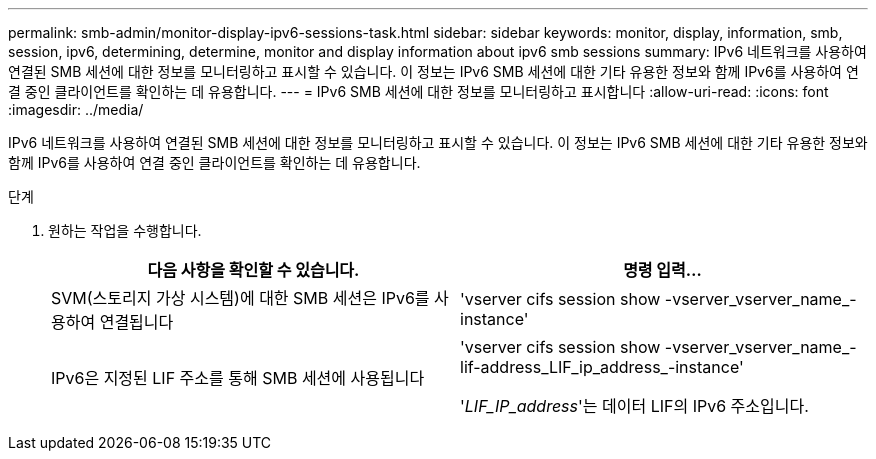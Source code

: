 ---
permalink: smb-admin/monitor-display-ipv6-sessions-task.html 
sidebar: sidebar 
keywords: monitor, display, information, smb, session, ipv6, determining, determine, monitor and display information about ipv6 smb sessions 
summary: IPv6 네트워크를 사용하여 연결된 SMB 세션에 대한 정보를 모니터링하고 표시할 수 있습니다. 이 정보는 IPv6 SMB 세션에 대한 기타 유용한 정보와 함께 IPv6를 사용하여 연결 중인 클라이언트를 확인하는 데 유용합니다. 
---
= IPv6 SMB 세션에 대한 정보를 모니터링하고 표시합니다
:allow-uri-read: 
:icons: font
:imagesdir: ../media/


[role="lead"]
IPv6 네트워크를 사용하여 연결된 SMB 세션에 대한 정보를 모니터링하고 표시할 수 있습니다. 이 정보는 IPv6 SMB 세션에 대한 기타 유용한 정보와 함께 IPv6를 사용하여 연결 중인 클라이언트를 확인하는 데 유용합니다.

.단계
. 원하는 작업을 수행합니다.
+
|===
| 다음 사항을 확인할 수 있습니다. | 명령 입력... 


 a| 
SVM(스토리지 가상 시스템)에 대한 SMB 세션은 IPv6를 사용하여 연결됩니다
 a| 
'vserver cifs session show -vserver_vserver_name_-instance'



 a| 
IPv6은 지정된 LIF 주소를 통해 SMB 세션에 사용됩니다
 a| 
'vserver cifs session show -vserver_vserver_name_-lif-address_LIF_ip_address_-instance'

'_LIF_IP_address_'는 데이터 LIF의 IPv6 주소입니다.

|===


